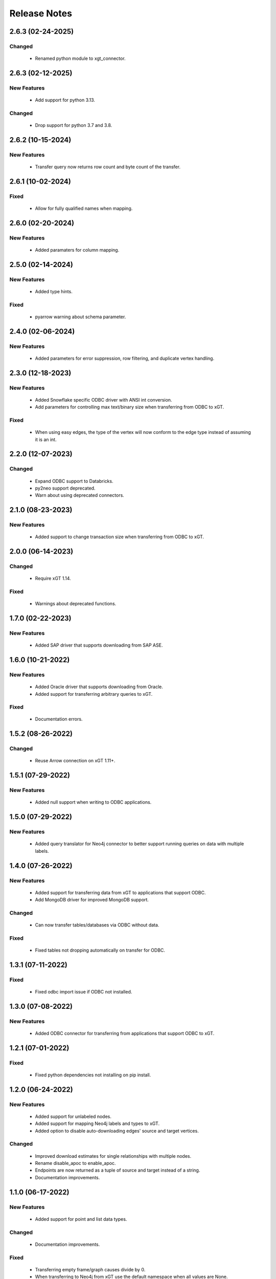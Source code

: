 Release Notes
=============

2.6.3 (02-24-2025)
------------------

Changed
^^^^^^^
  - Renamed python module to xgt_connector.

2.6.3 (02-12-2025)
------------------

New Features
^^^^^^^^^^^^
  - Add support for python 3.13.

Changed
^^^^^^^
  - Drop support for python 3.7 and 3.8.

2.6.2 (10-15-2024)
------------------

New Features
^^^^^^^^^^^^
  - Transfer query now returns row count and byte count of the transfer.

2.6.1 (10-02-2024)
------------------

Fixed
^^^^^
  - Allow for fully qualified names when mapping.

2.6.0 (02-20-2024)
------------------

New Features
^^^^^^^^^^^^
  - Added paramaters for column mapping.

2.5.0 (02-14-2024)
------------------

New Features
^^^^^^^^^^^^
  - Added type hints.

Fixed
^^^^^
  - pyarrow warning about schema parameter.

2.4.0 (02-06-2024)
------------------

New Features
^^^^^^^^^^^^
  - Added parameters for error suppression, row filtering, and duplicate vertex handling.

2.3.0 (12-18-2023)
------------------

New Features
^^^^^^^^^^^^
  - Added Snowflake specific ODBC driver with ANSI int conversion.
  - Add parameters for controlling max text/binary size when transferring from ODBC to xGT.

Fixed
^^^^^
  - When using easy edges, the type of the vertex will now conform to the edge type instead of assuming it is an int.

2.2.0 (12-07-2023)
------------------

Changed
^^^^^^^
  - Expand ODBC support to Databricks.
  - py2neo support deprecated.
  - Warn about using deprecated connectors.

2.1.0 (08-23-2023)
------------------

New Features
^^^^^^^^^^^^
  - Added support to change transaction size when transferring from ODBC to xGT.

2.0.0 (06-14-2023)
------------------

Changed
^^^^^^^
  - Require xGT 1.14.

Fixed
^^^^^
  - Warnings about deprecated functions.

1.7.0 (02-22-2023)
------------------

New Features
^^^^^^^^^^^^
  - Added SAP driver that supports downloading from SAP ASE.

1.6.0 (10-21-2022)
------------------

New Features
^^^^^^^^^^^^
  - Added Oracle driver that supports downloading from Oracle.
  - Added support for transferring arbitrary queries to xGT.

Fixed
^^^^^
  - Documentation errors.

1.5.2 (08-26-2022)
------------------

Changed
^^^^^^^
  - Reuse Arrow connection on xGT 1.11+.

1.5.1 (07-29-2022)
------------------

New Features
^^^^^^^^^^^^
  - Added null support when writing to ODBC applications.

1.5.0 (07-29-2022)
------------------

New Features
^^^^^^^^^^^^
  - Added query translator for Neo4j connector to better support running queries on data with multiple labels.

1.4.0 (07-26-2022)
------------------

New Features
^^^^^^^^^^^^
  - Added support for transferring data from xGT to applications that support ODBC.
  - Add MongoDB driver for improved MongoDB support.

Changed
^^^^^^^
  - Can now transfer tables/databases via ODBC without data.

Fixed
^^^^^
  - Fixed tables not dropping automatically on transfer for ODBC.

1.3.1 (07-11-2022)
------------------
Fixed
^^^^^
  - Fixed odbc import issue if ODBC not installed.

1.3.0 (07-08-2022)
------------------
New Features
^^^^^^^^^^^^
  - Added ODBC connector for transferring from applications that support ODBC to xGT.

1.2.1 (07-01-2022)
------------------
Fixed
^^^^^
  - Fixed python dependencies not installing on pip install.

1.2.0 (06-24-2022)
------------------

New Features
^^^^^^^^^^^^
  - Added support for unlabeled nodes.
  - Added support for mapping Neo4j labels and types to xGT.
  - Added option to disable auto-downloading edges' source and target vertices.

Changed
^^^^^^^
  - Improved download estimates for single relationships with multiple nodes.
  - Rename disable_apoc to enable_apoc.
  - Endpoints are now returned as a tuple of source and target instead of a string.
  - Documentation improvements.

1.1.0 (06-17-2022)
------------------

New Features
^^^^^^^^^^^^
  - Added support for point and list data types.

Changed
^^^^^^^
  - Documentation improvements.

Fixed
^^^^^
  - Transferring empty frame/graph causes divide by 0.
  - When transferring to Neo4j from xGT use the default namespace when all values are None.

1.0.0 (06-13-2022)
------------------

New Features
^^^^^^^^^^^^
  - Initial Release.
  - Added support for transferring graph data from Neo4j to xGT.
  - Added support for transferring graph data from xGT to Neo4j.
  - Provided methods for querying Neo4j's data schema.
